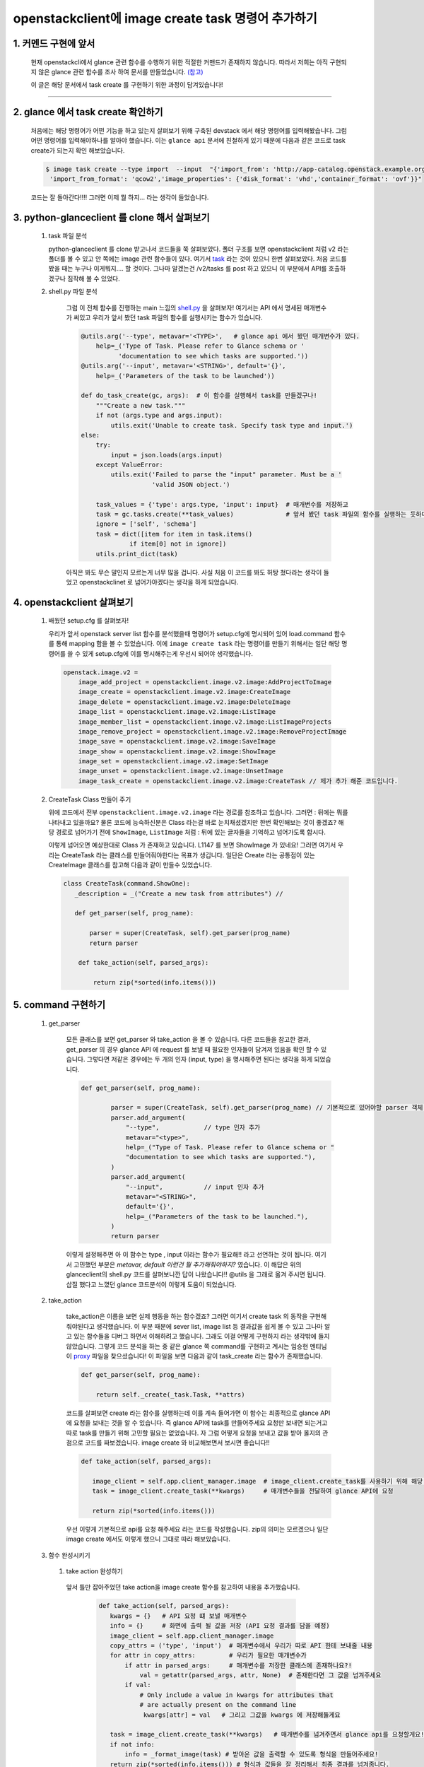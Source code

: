 openstackclient에 image create task 명령어 추가하기
=====================================================================

1. 커멘드 구현에 앞서
------------------------------
 현재 openstackcli에서 glance 관련 함수를 수행하기 위한 적절한 커맨드가 존재하지 않습니다.
 따라서 저희는 아직 구현되지 않은 glance 관련 함수를 조사 하여 문서를 만들었습니다. 
 `(참고) <https://docs.google.com/spreadsheets/d/1AMu9tqF3HPXwyapc7RtcUR-PfQP7q2o2cvozNpCS0yg/edit#gid=0>`_

 이 글은 해당 문서에서 task create 를 구현하기 위한 과정이 담겨있습니다!   

--------

2. glance 에서 task create 확인하기
--------------------------------------------------------

 처음에는 해당 명령어가 어떤 기능을 하고 있는지 살펴보기 위해 구축된 devstack 에서 해당 명령어를 입력해봤습니다.
 그럼 어떤 명령어를 입력해야하나를 알아야 했습니다. 이는 ``glance api`` 문서에 친철하게 있기 때문에 다음과 같은 
 코드로 task create가 되는지 확인 해보았습니다. 

 .. code-block:: powershell
    
     $ image task create --type import  --input  "{'import_from': 'http://app-catalog.openstack.example.org/groovy-image',
      'import_from_format': 'qcow2','image_properties': {'disk_format': 'vhd','container_format': 'ovf'}}"
 
 .. image:: images/create_task_1.png
        :height: 300
        :width: 700


 코드는 잘 돌아간다!!!! 그러면 이제 뭘 하지... 라는 생각이 들었습니다.

3. python-glanceclient 를 clone 해서 살펴보기
-----------------------------------------------------------------

    1.  task 파일 분석

        python-glanceclient 를 clone 받고나서 코드들을 쭉 살펴보았다. 폴더 구조를 보면 openstackclient 처럼 
        v2 라는 폴더를 볼 수 있고 안 쪽에는 image 관련 함수들이 있다. 
        여기서 `task <https://github.com/openstack/python-glanceclient/blob/master/glanceclient/v2/tasks.py>`_
        라는 것이 있으니 한번 살펴보았다. 처음 코드를 봤을 때는 누구나 이게뭐지.... 할 것이다. 그나마 알겠는건
        /v2/tasks 를 post 하고 있으니 이 부분에서 API를 호출하겠구나 짐작해 볼 수 있었다.
 
 
    2. shell.py 파일 분석

        그럼 이 전체 함수를 진행하는 main 느낌의 
        `shell.py <https://github.com/openstack/python-glanceclient/blob/master/glanceclient/v2/shell.py#L1507>`_
        을 살펴보자! 여기서는 API 에서 명세된 매개변수가 써있고 
        우리가 앞서 봤던 task 파일의 함수를 실행시키는 함수가 있습니다.
        
        .. code-block:: python

            @utils.arg('--type', metavar='<TYPE>',   # glance api 에서 봤던 매개변수가 있다.
                help=_('Type of Task. Please refer to Glance schema or '
                      'documentation to see which tasks are supported.'))
            @utils.arg('--input', metavar='<STRING>', default='{}',
                help=_('Parameters of the task to be launched'))

            def do_task_create(gc, args):  # 이 함수를 실행해서 task를 만들겠구나!
                """Create a new task."""
                if not (args.type and args.input):
                    utils.exit('Unable to create task. Specify task type and input.')
            else:
                try:
                    input = json.loads(args.input)
                except ValueError:
                    utils.exit('Failed to parse the "input" parameter. Must be a '
                               'valid JSON object.')

                task_values = {'type': args.type, 'input': input}  # 매개변수를 저장하고
                task = gc.tasks.create(**task_values)              # 앞서 봤던 task 파일의 함수를 실행하는 듯하다!
                ignore = ['self', 'schema']
                task = dict([item for item in task.items()
                         if item[0] not in ignore])
                utils.print_dict(task)

        아직은 봐도 무슨 말인지 모르는게 너무 많을 겁니다. 사실 처음 이 코드를 봐도 허탕 쳤다라는 생각이 들었고
        openstackclinet 로 넘어가야겠다는 생각을 하게 되었습니다.

4. openstackclient 살펴보기
-----------------------------------------------
    1.  배웠던 setup.cfg 를 살펴보자! 

        우리가 앞서 openstack server list 함수를 분석했을때 명령어가 setup.cfg에 명시되어 있어 
        load.command 함수를 통해 mapping 함을 볼 수 있었습니다. 이에 ``image create task`` 라는 
        명령어를 만들기 위해서는 일단 해당 명령어를 쓸 수 있게 setup.cfg에 이를 명시해주는게 우선시
        되어야 생각했습니다.

     .. code-block:: python

        openstack.image.v2 =
            image_add_project = openstackclient.image.v2.image:AddProjectToImage
            image_create = openstackclient.image.v2.image:CreateImage
            image_delete = openstackclient.image.v2.image:DeleteImage
            image_list = openstackclient.image.v2.image:ListImage
            image_member_list = openstackclient.image.v2.image:ListImageProjects
            image_remove_project = openstackclient.image.v2.image:RemoveProjectImage
            image_save = openstackclient.image.v2.image:SaveImage
            image_show = openstackclient.image.v2.image:ShowImage
            image_set = openstackclient.image.v2.image:SetImage
            image_unset = openstackclient.image.v2.image:UnsetImage
            image_task_create = openstackclient.image.v2.image:CreateTask // 제가 추가 해준 코드입니다.

    
    2.  CreateTask Class 만들어 주기

        위에 코드에서 전부  ``openstackclient.image.v2.image`` 라는 경로를 참조하고 있습니다. 
        그러면 : 뒤에는 뭐를 나타내고 있을까요? 물론 코드에 능숙하신분은 Class 라는걸 바로 눈치채셨겠지만 
        한번 확인해보는 것이 좋겠죠? 해당 경로로 넘어가기 전에 ``ShowImage``, ``ListImage`` 처럼 
        : 뒤에 있는 글자들을 기억하고 넘어가도록 합시다.
        

        이렇게 넘어오면 예상한대로 Class 가 존재하고 있습니다. L1147 를 보면 ShowImage 가 있네요!
        그러면 여기서 우리는 CreateTask 라는 클래스를 만들어줘야한다는 목표가 생깁니다. 일단은 Create
        라는 공통점이 있는 CreateImage 클래스를 참고해 다음과 같이 만들수 있었습니다.
      
        .. code-block:: python

             class CreateTask(command.ShowOne):
                _description = _("Create a new task from attributes") //

                def get_parser(self, prog_name):
			
                    parser = super(CreateTask, self).get_parser(prog_name)
                    return parser

                 def take_action(self, parsed_args):
       
                     return zip(*sorted(info.items()))
       

5. command 구현하기
----------------------------------------------------
      
    1. get_parser

        모든 클래스를 보면 get_parser 와 take_action 을 볼 수 있습니다. 다른 코드들을 참고한 결과,
        get_parser 의 경우 glance API 에 request 를 보낼 때 필요한 인자들이 담겨져 있음을 확인 할 수 있습니다. 
        그렇다면 저같은 경우에는 두 개의 인자 (input, type) 을 명시해주면 된다는 생각을 하게 되었습니다.

        .. code-block:: python

            def get_parser(self, prog_name):
			
                    parser = super(CreateTask, self).get_parser(prog_name) // 기본적으로 있어야할 parser 객체 생성
                    parser.add_argument(
                        "--type",            // type 인자 추가
                        metavar="<type>",
                        help=_("Type of Task. Please refer to Glance schema or "
                        "documentation to see which tasks are supported."),
                    )
                    parser.add_argument(
                        "--input",           // input 인자 추가
                        metavar="<STRING>",
                        default='{}',
                        help=_("Parameters of the task to be launched."),
                    )
                    return parser


        이렇게 설정해주면 아 이 함수는 type , input 이라는 함수가 필요해!! 라고 선언하는 것이 됩니다. 
        여기서 고민했던 부분은 `metavar, default 이런건 뭘 추가해줘야하지?` 였습니다. 이 해답은 
        위의 glanceclient의 shell.py 코드를 살펴보니깐 답이 나왔습니다!! @utils 을 그래로 
        옮겨 주시면 됩니다. 삽질 했다고 느꼈던 glance 코드분석이 이렇게 도움이 되었습니다. 
        
    2. take_action

        take_action은 이름을 보면 실제 행동을 하는 함수겠죠? 그러면 여기서 create task
        의 동작을 구현해줘야된다고 생각했습니다. 이 부분 때문에 sever list, image list 등
        결과값을 쉽게 볼 수 있고 그나마 알고 있는 함수들을 디버그 하면서 이해하려고 했습니다. 
        그래도 이걸 어떻게 구현하지 라는 생각밖에 들지 않았습니다. 그렇게 코드 분석을 하는 중 
        같은 glance 쪽 command를 구현하고 계시는 임승현 멘티님이 
        `proxy <https://github.com/openstack/openstacksdk/blob/master/openstack/image/v2/_proxy.py>`_ 
        파일을 찾으셨습니다! 이 파일을 보면 다음과 같이 task_create 라는 함수가 존재했습니다.

        .. code-block:: python

                def get_parser(self, prog_name):
			
                    return self._create(_task.Task, **attrs)




        코드를 살펴보면 create 라는 함수를 실행하는데 이를 계속 들어가면 이 함수는 최종적으로
        glance API 에 요청을 보내는 것을 알 수 있습니다. 즉 glance API에 task를 만들어주세요
        요청만 보내면 되는거고 따로 task를 만들기 위해 고민할 필요는 없었습니다.
        자 그럼 어떻게 요청을 보내고 값을 받아 올지의 관점으로 코드를 짜보겠습니다.
        image create 와 비교해보면서 보시면 좋습니다!!

        .. code-block:: python

             def take_action(self, parsed_args):
                
                image_client = self.app.client_manager.image  # image_client.create_task를 사용하기 위해 해당 코드가 필요
                task = image_client.create_task(**kwargs)     # 매개변수들을 전달하여 glance API에 요청
        
                return zip(*sorted(info.items()))  


        우선 이렇게 기본적으로 api를 요청 해주세요 라는 코드를 작성했습니다. zip의 의미는 모르겠으나
        일단 image create 에서도 이렇게 했으니 그대로 따라 해보았습니다.

    3. 함수 완성시키기

     1. take action 완성하기

       앞서 틀만 잡아주었던 take action을 image create 함수를 참고하여 내용을 추가했습니다.

        .. code-block:: python

         def take_action(self, parsed_args):
            kwargs = {}   # API 요청 떄 보낼 매개변수
            info = {}     # 화면에 출력 될 값을 저장 (API 요청 결과를 담을 예정)
            image_client = self.app.client_manager.image 
            copy_attrs = ('type', 'input')  # 매개변수에서 우리가 따로 API 한테 보내줄 내용
            for attr in copy_attrs:         # 우리가 필요한 매개변수가
                if attr in parsed_args:     # 매개변수를 저장한 클래스에 존재하나요?!
                    val = getattr(parsed_args, attr, None)  # 존재한다면 그 값을 넘겨주세요
                if val:
                    # Only include a value in kwargs for attributes that
                    # are actually present on the command line
                     kwargs[attr] = val   # 그리고 그값을 kwargs 에 저장해둘게요

            task = image_client.create_task(**kwargs)   # 매개변수를 넘겨주면서 glance api를 요청할게요!
            if not info:
                info = _format_image(task) # 받아온 값을 출력할 수 있도록 형식을 만들어주세요!
            return zip(*sorted(info.items())) # 형식과 값들을 잘 정리해서 최종 결과를 넘겨줍니다.


        이렇게 제가 이해한대로 주석을 달고 디버그를 진행했습니다. 그 결과 두가지의 문제가 생겼습니다.
        (왜 코딩은 한번에 성공할 수 없는 것인가..!)

        *   우선 main 함 수에서 인자를 구분할 때 \" \" 를 기준으로 하기 때문에 
            앞서 devstack에 입력한 명령어를 그대로 입력하면 \"import_from_format\": \"qcow2"\ 와 같은 key-value 
            형식을  import_from_format,  qcow2 처럼 각기 다른 값으로 
            저장해버리는 문제가 발생하였습니다. 따라서 명령어 입력시에 \' 와 \" 를 
            서로 반전해서 넣어주는 방법으로 인자를 전달해주어야 합니다. 이때 값이 넘어가면서 또 input 값에 공백값,
            \'\n\' 과 같은 개행문자가 들어가는 현상이 나타나서 replace 명령어로 이를 없애주는 작업도 필요 했습니다.

        *   두번째로 생긴 문제는 ``task = image_client.create_task(**kwargs)`` 에서 
            api에게 요청을 보내는데 400 bad request가 발생하였습니다. 처음에는 json 형태에서 
            \'를 인식 못하는 것으로 판단하여 replace 함수를 통해 \' 를 \" 로 변환하여 넘겨 주었습니다. 
            그럼에도 불구하고 같은 문제가 발생하였고 다시한번 glanceclient 코드를 확인해보니 
            json 함수를 이용하여 값을 json형태로 직접 변경해서 넣어줘야 한다는 점을 알게 되었습니다. 
            따라서, json 함수를 import 하여 json.loads 로 input의 값을 json형태로 변경해주었습니다. 

    4. 완성된 코드
        
        이와 같은 과정을 걸쳐서 코드를 만들어 냈으며 실제 값을 출력하는지도 확인해보았습니다.

        .. code-block:: python

         class CreateTask(command.ShowOne):
            _description = _("Create a new task from attributes")

            def get_parser(self, prog_name):
             parser = super(CreateTask, self).get_parser(prog_name)
             parser.add_argument(
                    "--type",
                    metavar="<type>",
                    help=_("Type of Task. Please refer to Glance schema or "
                        "documentation to see which tasks are supported."),
                )
                parser.add_argument(
                    "--input",
                   metavar="<STRING>",
                   default='{}',
                   help=_("Parameters of the task to be launched."),
                 )
             return parser

            def take_action(self, parsed_args):
                kwargs = {}
                info = {}
             image_client = self.app.client_manager.image
             copy_attrs = ('type', 'input')
                for attr in copy_attrs:
                    if attr in parsed_args:
                       val = getattr(parsed_args, attr, None)
                       if val:
                           # Only include a value in kwargs for attributes that
                           # are actually present on the command line
                           val = val.replace("'", "\"")  # To use json.loads
                           if attr == 'input':
                             val = json.loads(val)
                             kwargs[attr] = val
                         else:
                             kwargs[attr] = val

                task = image_client.create_task(**kwargs)
                if not info:
                    info = _format_image(task)
                return zip(*sorted(info.items()))


    .. image:: images/create_task_2.png
        :height: 300
        :width: 700
        
    .. image:: images/create_task_3.png
        :height: 300
        :width: 700
 

    * 다음과 같이 실제로 동작하게 되었으며, wip로 코드를 올렸을 때, zuul 을 통과했습니다! 
      (test case 구현도 해야해서 wip로 우선 했습니다.)
      이를 바탕으로 test case 작성을 하게 되었습니다.
      이렇게 커맨드를 추가하면서 openstackclient 에서 어떤식으로 api를 호출하게 되는지
      알게 되었으며 직접 api를 호출하는 커맨드를 짤 수 있게 되었습니다. 저는 코딩을 잘하는
      편이 아니라고 느꼈는데 꾸준한 디버그와 멘토,멘티님들과의 소통을 통해서 큰 프로젝트의 커맨드를
      만들 수 있었습니다. 이걸 보고 계시는 분들도 포기하지 마시고 화이팅 하길 바랍니다!!

